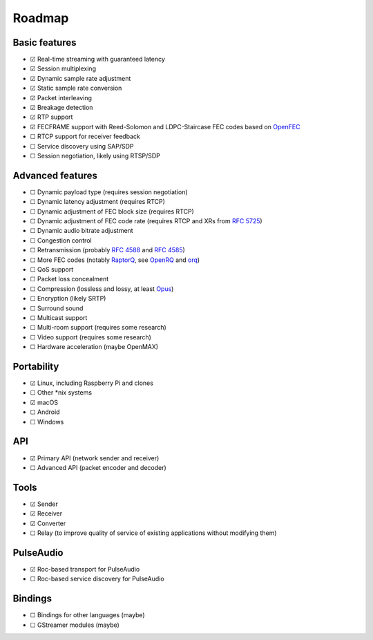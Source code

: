 Roadmap
*******

Basic features
==============

- ☑ Real-time streaming with guaranteed latency
- ☑ Session multiplexing
- ☑ Dynamic sample rate adjustment
- ☑ Static sample rate conversion
- ☑ Packet interleaving
- ☑ Breakage detection
- ☑ RTP support
- ☑ FECFRAME support with Reed-Solomon and LDPC-Staircase FEC codes based on `OpenFEC <http://openfec.org/>`_
- ☐ RTCP support for receiver feedback
- ☐ Service discovery using SAP/SDP
- ☐ Session negotiation, likely using RTSP/SDP

Advanced features
=================

- ☐ Dynamic payload type (requires session negotiation)
- ☐ Dynamic latency adjustment (requires RTCP)
- ☐ Dynamic adjustment of FEC block size (requires RTCP)
- ☐ Dynamic adjustment of FEC code rate (requires RTCP and XRs from `RFC 5725 <https://tools.ietf.org/html/rfc5725>`_)
- ☐ Dynamic audio bitrate adjustment
- ☐ Congestion control
- ☐ Retransmission (probably `RFC 4588 <https://tools.ietf.org/html/rfc4588>`_ and `RFC 4585 <https://tools.ietf.org/html/rfc4585>`_)
- ☐ More FEC codes (notably `RaptorQ <https://tools.ietf.org/html/rfc6330>`_, see `OpenRQ <https://github.com/openrq-team/OpenRQ>`_ and `orq <https://github.com/olanmatt/orq>`_)
- ☐ QoS support
- ☐ Packet loss concealment
- ☐ Compression (lossless and lossy, at least `Opus <https://www.opus-codec.org/>`_)
- ☐ Encryption (likely SRTP)
- ☐ Surround sound
- ☐ Multicast support
- ☐ Multi-room support (requires some research)
- ☐ Video support (requires some research)
- ☐ Hardware acceleration (maybe OpenMAX)

Portability
===========

- ☑ Linux, including Raspberry Pi and clones
- ☐ Other \*nix systems
- ☑ macOS
- ☐ Android
- ☐ Windows

API
===

- ☑ Primary API (network sender and receiver)
- ☐ Advanced API (packet encoder and decoder)

Tools
=====

- ☑ Sender
- ☑ Receiver
- ☑ Converter
- ☐ Relay (to improve quality of service of existing applications without modifying them)

PulseAudio
==========

- ☑ Roc-based transport for PulseAudio
- ☐ Roc-based service discovery for PulseAudio

Bindings
========

- ☐ Bindings for other languages (maybe)
- ☐ GStreamer modules (maybe)
